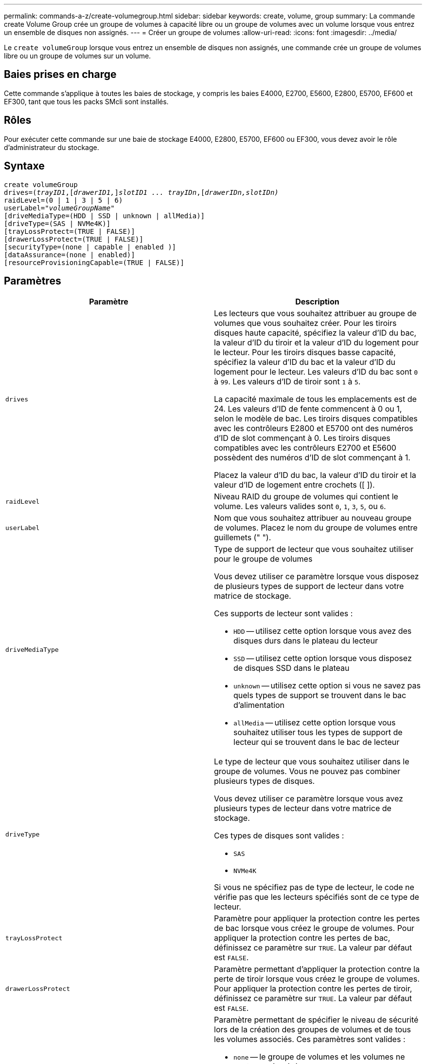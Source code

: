---
permalink: commands-a-z/create-volumegroup.html 
sidebar: sidebar 
keywords: create, volume, group 
summary: La commande create Volume Group crée un groupe de volumes à capacité libre ou un groupe de volumes avec un volume lorsque vous entrez un ensemble de disques non assignés. 
---
= Créer un groupe de volumes
:allow-uri-read: 
:icons: font
:imagesdir: ../media/


[role="lead"]
Le `create volumeGroup` lorsque vous entrez un ensemble de disques non assignés, une commande crée un groupe de volumes libre ou un groupe de volumes sur un volume.



== Baies prises en charge

Cette commande s'applique à toutes les baies de stockage, y compris les baies E4000, E2700, E5600, E2800, E5700, EF600 et EF300, tant que tous les packs SMcli sont installés.



== Rôles

Pour exécuter cette commande sur une baie de stockage E4000, E2800, E5700, EF600 ou EF300, vous devez avoir le rôle d'administrateur du stockage.



== Syntaxe

[source, cli, subs="+macros"]
----
create volumeGroup
drives=pass:quotes[(_trayID1_,]pass:quotes[[_drawerID1,_]]pass:quotes[_slotID1 ... trayIDn_],pass:quotes[[_drawerIDn,_]pass:quotes[_slotIDn)_]
raidLevel=(0 | 1 | 3 | 5 | 6)
userLabel=pass:quotes[_"volumeGroupName"_]
[driveMediaType=(HDD | SSD | unknown | allMedia)]
[driveType=(SAS | NVMe4K)]
[trayLossProtect=(TRUE | FALSE)]
[drawerLossProtect=(TRUE | FALSE)]
[securityType=(none | capable | enabled )]
[dataAssurance=(none | enabled)]
[resourceProvisioningCapable=(TRUE | FALSE)]
----


== Paramètres

|===
| Paramètre | Description 


 a| 
`drives`
 a| 
Les lecteurs que vous souhaitez attribuer au groupe de volumes que vous souhaitez créer. Pour les tiroirs disques haute capacité, spécifiez la valeur d'ID du bac, la valeur d'ID du tiroir et la valeur d'ID du logement pour le lecteur. Pour les tiroirs disques basse capacité, spécifiez la valeur d'ID du bac et la valeur d'ID du logement pour le lecteur. Les valeurs d'ID du bac sont `0` à `99`. Les valeurs d'ID de tiroir sont `1` à `5`.

La capacité maximale de tous les emplacements est de 24. Les valeurs d'ID de fente commencent à 0 ou 1, selon le modèle de bac. Les tiroirs disques compatibles avec les contrôleurs E2800 et E5700 ont des numéros d'ID de slot commençant à 0. Les tiroirs disques compatibles avec les contrôleurs E2700 et E5600 possèdent des numéros d'ID de slot commençant à 1.

Placez la valeur d'ID du bac, la valeur d'ID du tiroir et la valeur d'ID de logement entre crochets ([ ]).



 a| 
`raidLevel`
 a| 
Niveau RAID du groupe de volumes qui contient le volume. Les valeurs valides sont `0`, `1`, `3`, `5`, ou `6`.



 a| 
`userLabel`
 a| 
Nom que vous souhaitez attribuer au nouveau groupe de volumes. Placez le nom du groupe de volumes entre guillemets (" ").



 a| 
`driveMediaType`
 a| 
Type de support de lecteur que vous souhaitez utiliser pour le groupe de volumes

Vous devez utiliser ce paramètre lorsque vous disposez de plusieurs types de support de lecteur dans votre matrice de stockage.

Ces supports de lecteur sont valides :

* `HDD` -- utilisez cette option lorsque vous avez des disques durs dans le plateau du lecteur
* `SSD` -- utilisez cette option lorsque vous disposez de disques SSD dans le plateau
* `unknown` -- utilisez cette option si vous ne savez pas quels types de support se trouvent dans le bac d'alimentation
* `allMedia` -- utilisez cette option lorsque vous souhaitez utiliser tous les types de support de lecteur qui se trouvent dans le bac de lecteur




 a| 
`driveType`
 a| 
Le type de lecteur que vous souhaitez utiliser dans le groupe de volumes. Vous ne pouvez pas combiner plusieurs types de disques.

Vous devez utiliser ce paramètre lorsque vous avez plusieurs types de lecteur dans votre matrice de stockage.

Ces types de disques sont valides :

* `SAS`
* `NVMe4K`


Si vous ne spécifiez pas de type de lecteur, le code ne vérifie pas que les lecteurs spécifiés sont de ce type de lecteur.



 a| 
`trayLossProtect`
 a| 
Paramètre pour appliquer la protection contre les pertes de bac lorsque vous créez le groupe de volumes. Pour appliquer la protection contre les pertes de bac, définissez ce paramètre sur `TRUE`. La valeur par défaut est `FALSE`.



 a| 
`drawerLossProtect`
 a| 
Paramètre permettant d'appliquer la protection contre la perte de tiroir lorsque vous créez le groupe de volumes. Pour appliquer la protection contre les pertes de tiroir, définissez ce paramètre sur `TRUE`. La valeur par défaut est `FALSE`.



 a| 
`securityType`
 a| 
Paramètre permettant de spécifier le niveau de sécurité lors de la création des groupes de volumes et de tous les volumes associés. Ces paramètres sont valides :

* `none` -- le groupe de volumes et les volumes ne sont pas sécurisés.
* `capable` -- le groupe de volumes et les volumes sont capables d'avoir la sécurité définie, mais la sécurité n'a pas été activée.
* `enabled` -- la sécurité est activée pour le groupe de volumes et les volumes.




 a| 
`resourceProvisioningCapable`
 a| 
Paramètre permettant de spécifier si les capacités de provisionnement des ressources sont activées. Pour désactiver le provisionnement de ressources, définissez ce paramètre sur `FALSE`. La valeur par défaut est `TRUE`.

|===


== Disques et groupes de volumes

Un groupe de volumes est un ensemble de disques regroupés de manière logique par les contrôleurs de la baie de stockage. Le nombre de disques d'un groupe de volumes est une limitation du niveau RAID et du micrologiciel du contrôleur. Lorsque vous créez un groupe de volumes, suivez les consignes suivantes :

* À partir de la version 7.10 du micrologiciel, vous pouvez créer un groupe de volumes vide afin de pouvoir réserver la capacité pour une utilisation ultérieure.
* Vous ne pouvez pas mélanger les types de disques au sein d'un même groupe de volumes.
* Vous ne pouvez pas combiner des disques HDD et SSD dans un même groupe de volumes.
* Le nombre maximum de disques dans un groupe de volumes dépend des conditions suivantes :
+
** Le type de contrôleur
** Niveau RAID


* Les niveaux RAID sont 0, 1, 3, 5 et 6 .
+
** Un groupe de volumes de niveau RAID 3, RAID de niveau 5 ou RAID de niveau 6 ne peut pas avoir plus de 30 disques.
** Un groupe de volumes RAID de niveau 6 doit comporter au moins cinq disques.
** Si un groupe de volumes RAID de niveau 1 comporte quatre disques ou plus, le logiciel de gestion du stockage convertit automatiquement le groupe de volumes en RAID de niveau 10, c'est-à-dire de niveau 1 + RAID de niveau 0.


* Pour activer la protection contre les pertes des tiroirs/bacs, reportez-vous aux tableaux suivants pour obtenir des critères supplémentaires :


|===
| Niveau | Critères pour la protection contre les pertes du plateau | Nombre minimum de bacs requis 


 a| 
`Disk Pool`
 a| 
Le pool de disques ne contient pas plus de deux lecteurs dans un bac unique
 a| 
6



 a| 
`RAID 6`
 a| 
Le groupe de volumes ne contient pas plus de deux lecteurs dans un bac unique
 a| 
3



 a| 
`RAID 3` ou `RAID 5`
 a| 
Chaque lecteur du groupe de volumes se trouve dans un bac distinct
 a| 
3



 a| 
`RAID 1`
 a| 
Chaque lecteur d'une paire RAID 1 doit se trouver dans un bac distinct
 a| 
2



 a| 
`RAID 0`
 a| 
Impossible d'obtenir la protection contre les pertes du bac.
 a| 
Sans objet

|===
|===
| Niveau | Critères pour la protection contre les pertes de tiroirs | Nombre minimum de tiroirs requis 


 a| 
`Disk Pool`
 a| 
Le pool comprend des disques des cinq tiroirs et il y a un nombre égal de disques dans chaque tiroir. Un plateau de 60 lecteurs peut atteindre la protection contre les pertes de tiroirs lorsque le pool de disques contient 15, 20, 25, 30, 35, 40, 45, 50, 55 ou 60 disques.
 a| 
5



 a| 
`RAID 6`
 a| 
Le groupe de volumes ne contient pas plus de deux disques dans un tiroir unique.
 a| 
3



 a| 
`RAID 3` ou `RAID 5`
 a| 
Chaque lecteur du groupe de volumes se trouve dans un tiroir distinct.
 a| 
3



 a| 
`RAID 1`
 a| 
Chaque lecteur d'une paire symétrique doit être placé dans un tiroir séparé.
 a| 
2



 a| 
`RAID 0`
 a| 
Impossible d'obtenir la protection contre la perte de tiroir.
 a| 
Sans objet

|===


== Disques de secours

Avec les groupes de volumes, une stratégie de protection des données intéressante consiste à attribuer les disques disponibles de la baie de stockage en tant que disques de secours. Un disque de secours est un disque, qui ne contient aucune donnée, qui agit comme un disque de secours dans la matrice de stockage en cas de panne d'un disque dans un groupe de volumes RAID 1, RAID 3, RAID 5 ou RAID 6. Le disque de secours ajoute un niveau supplémentaire de redondance à la matrice de stockage.

Généralement, les disques de secours doivent avoir des capacités égales ou supérieures à la capacité utilisée sur les disques qu'ils protègent. Les disques de secours doivent être du même type de support, du même type d'interface et de la même capacité que les lecteurs qu'ils protègent.

Si un disque tombe en panne dans la matrice de stockage, le disque de secours est normalement remplacé automatiquement par le disque défectueux sans intervention de votre part. Si un disque de secours est disponible en cas de panne, le contrôleur reconstruit les données sur le disque de secours à l'aide d'une parité de redondance. La prise en charge de l'évacuation des données permet également de copier les données sur un disque de secours avant que le logiciel ne marque l'échec du disque.

Une fois le disque défectueux remplacé physiquement, vous pouvez utiliser l'une des options suivantes pour restaurer les données :

Lorsque vous avez remplacé le disque défectueux, les données du disque de secours sont recopiées sur le disque de remplacement. Cette action est appelée recopie.

Si vous désignez le disque de secours comme membre permanent d'un groupe de volumes, l'opération de recopie n'est pas nécessaire.

La disponibilité de la protection contre les pertes de tiroirs et la protection contre les pertes de tiroirs pour un groupe de volumes dépend de l'emplacement des lecteurs qui constituent le groupe de volumes. La protection contre les pertes de tiroir et la protection contre les pertes de tiroir peuvent être perdues en raison d'un disque défectueux et de l'emplacement du disque de secours. Pour vous assurer que la protection contre les pertes de bac et la protection contre les pertes de tiroir ne sont pas affectées, vous devez remplacer un disque défectueux pour lancer le processus de copie.

La baie de stockage sélectionne automatiquement les disques compatibles Data assurance (DA) pour la couverture à chaud des volumes compatibles DA.

Assurez-vous que la matrice de stockage comporte des disques compatibles DA pour la couverture de remplacement à chaud des volumes compatibles DA. Pour plus d'informations sur les disques compatibles DA, consultez la fonction Data assurance.

Vous pouvez utiliser des disques de capacité sécurisée (FIPS et FDE) comme unité de rechange à chaud pour les disques compatibles et non sécurisés. Les disques non sécurisés peuvent couvrir d'autres disques non sécurisés et les disques sécurisés si la sécurité n'est pas activée dans le groupe de volumes. Un groupe de volumes FIPS ne peut utiliser qu'un disque FIPS comme unité de rechange à chaud. Cependant, vous pouvez utiliser un disque de rechange FIPS pour des groupes de volumes non sécurisés, sécurisés et sécurisés.

Si vous ne disposez pas d'un disque de secours, vous pouvez toujours remplacer un disque défectueux pendant que la matrice de stockage fonctionne. Si le disque fait partie d'un groupe de volumes RAID 1, RAID 3, RAID 5 ou RAID 6, le contrôleur utilise la parité des données de redondance pour reconstruire automatiquement les données sur le disque de remplacement. Cette action est appelée reconstruction.



== Taille du segment

La taille d'un segment détermine le nombre de blocs de données que le contrôleur écrit sur un seul disque du volume avant d'écrire des données sur le disque suivant. Chaque bloc de données stocke 512 octets de données. Le bloc de données est la plus petite unité de stockage. La taille d'un segment détermine le nombre de blocs de données qu'il contient. Par exemple, un segment de 8 Ko contient 16 blocs de données. Un segment de 64 Ko contient 128 blocs de données.

Lorsque vous entrez une valeur pour la taille du segment, la valeur est vérifiée par rapport aux valeurs prises en charge fournies par le contrôleur au moment de l'exécution. Si la valeur saisie n'est pas valide, le contrôleur renvoie une liste de valeurs valides. L'utilisation d'un lecteur unique pour une seule demande laisse les autres lecteurs disponibles pour traiter simultanément d'autres demandes. Si le volume se trouve dans un environnement où un utilisateur unique transfère de grandes unités de données (comme le multimédia), les performances sont optimisées lorsqu'une seule demande de transfert de données est traitée avec une seule bande de données. (Une bande de données est la taille du segment multipliée par le nombre de disques du groupe de volumes utilisés pour le transfert de données.) Dans ce cas, plusieurs disques sont utilisés pour la même demande, mais chaque disque n'est accessible qu'une seule fois.

Pour des performances optimales dans une base de données multi-utilisateurs ou un environnement de stockage de système de fichiers, définissez la taille de votre segment afin de minimiser le nombre de lecteurs requis pour répondre à une demande de transfert de données.



== Conseils d'utilisation

[NOTE]
====
Il n'est pas nécessaire de saisir une valeur pour le `cacheReadPrefetch` ou le `segmentSize` paramètre. Si vous ne saisissez aucune valeur, le micrologiciel du contrôleur utilise le `usageHint` paramètre avec `fileSystem` comme valeur par défaut. Saisie d'une valeur pour le `usageHint` et une valeur pour le `cacheReadPrefetch` ou une valeur pour le `segmentSize` le paramètre n'entraîne pas d'erreur. La valeur que vous saisissez pour le `cacheReadPrefetch` ou le `segmentSize` le paramètre prend priorité sur la valeur de `usageHint` paramètre. La taille du segment et les paramètres de lecture préalable en cache pour différents conseils d'utilisation sont indiqués dans le tableau suivant :

====
|===
| Indice d'utilisation | Réglage de la taille du segment | Paramètre de préextraction de lecture dynamique du cache 


 a| 
Système de fichiers
 a| 
128 KO
 a| 
Activé



 a| 
Base de données
 a| 
128 KO
 a| 
Activé



 a| 
Multimédia
 a| 
256 KO
 a| 
Activé

|===


== Préextraction de lecture du cache

La lecture préalable en cache permet au contrôleur de copier des blocs de données supplémentaires dans le cache pendant que le contrôleur lit et copie les blocs de données requis par l'hôte depuis le disque vers le cache. Cette action augmente le risque d'une future demande de données à partir du cache. Le préchargement de lecture du cache est important pour les applications multimédia qui utilisent des transferts de données séquentiels. Valeurs valides pour le `cacheReadPrefetch` les paramètres sont `TRUE` ou `FALSE`. La valeur par défaut est `TRUE`.



== Type de sécurité

Utilisez le `securityType` paramètre pour spécifier les paramètres de sécurité de la matrice de stockage.

Avant de pouvoir régler le `securityType` paramètre à `enabled`, vous devez créer une clé de sécurité de la matrice de stockage. Utilisez le `create storageArray securityKey` commande permettant de créer une clé de sécurité de la matrice de stockage. Ces commandes sont liées à la clé de sécurité :

* `create storageArray securityKey`
* `export storageArray securityKey`
* `import storageArray securityKey`
* `set storageArray securityKey`
* `enable volumeGroup [volumeGroupName] security`
* `enable diskPool [diskPoolName] security`




== Sécuriser les disques

Les disques sécurisés peuvent être des disques FDE (Full Disk Encryption) ou FIPS (Federal information Processing Standard). Utilisez le `secureDrives` paramètre pour spécifier le type de disques sécurisés à utiliser. Les valeurs que vous pouvez utiliser sont les suivantes `fips` et `fde`.



== La gestion de la Data assurance

La fonctionnalité Data assurance (DA) renforce l'intégrité des données sur l'ensemble du système de stockage. DA permet à la matrice de stockage de vérifier si des erreurs peuvent se produire lorsque des données sont déplacées entre les hôtes et les lecteurs. Lorsque cette fonctionnalité est activée, la matrice de stockage ajoute des codes de vérification des erreurs (également appelés vérifications cycliques de redondance ou CRCS) à chaque bloc de données du volume. Après le déplacement d'un bloc de données, la matrice de stockage utilise ces codes CRC pour déterminer si des erreurs se sont produites au cours de la transmission. Les données potentiellement corrompues ne sont ni écrites sur le disque ni renvoyées à l'hôte.

Si vous souhaitez utiliser la fonction DA, commencez par un pool ou un groupe de volumes qui inclut uniquement les lecteurs qui prennent en charge DA. Ensuite, créez des volumes compatibles DA. Enfin, mappez ces volumes compatibles DA à l'hôte à l'aide d'une interface d'E/S capable de gérer DA. Les interfaces d'E/S qui peuvent être DA incluent Fibre Channel, SAS et iser over InfiniBand (iSCSI Extensions for RDMA/IB). DA n'est pas pris en charge par iSCSI over Ethernet ou par le SRP sur InfiniBand.

[NOTE]
====
Lorsque tous les lecteurs sont compatibles DA, vous pouvez définir le `dataAssurance` paramètre à `enabled` Puis utiliser DA avec certaines opérations. Par exemple, vous pouvez créer un groupe de volumes comprenant des disques compatibles DA, puis créer un volume au sein de ce groupe de volumes qui est activé par DA. Les autres opérations qui utilisent un volume activé par DA peuvent prendre en charge la fonction DA.

====
Si le `dataAssurance` le paramètre est défini sur `enabled`seuls les disques compatibles avec data assurance seront pris en compte pour les candidats aux volumes. sinon, ils seront pris en compte les disques avec data assurance et non data assurance. Si seuls les disques Data assurance sont disponibles, le nouveau groupe de volumes sera créé à l'aide des disques Data assurance activés.



== Niveau minimal de firmware

7.10

7.50 ajoute le `securityType` paramètre.

7.60 ajoute le `drawerID` entrée utilisateur, le `driveMediaType` paramètre, et le `drawerLossProtect` paramètre.

7.75 ajoute le `dataAssurance` paramètre.

8.63 ajoute le `resourceProvisioningCapable` paramètre.
